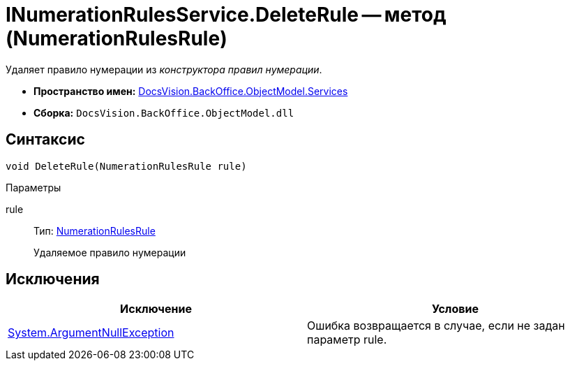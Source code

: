 = INumerationRulesService.DeleteRule -- метод (NumerationRulesRule)

Удаляет правило нумерации из _конструктора правил нумерации_.

* *Пространство имен:* xref:api/DocsVision/BackOffice/ObjectModel/Services/Services_NS.adoc[DocsVision.BackOffice.ObjectModel.Services]
* *Сборка:* `DocsVision.BackOffice.ObjectModel.dll`

== Синтаксис

[source,csharp]
----
void DeleteRule(NumerationRulesRule rule)
----

Параметры

rule::
Тип: xref:api/DocsVision/BackOffice/ObjectModel/NumerationRulesRule_CL.adoc[NumerationRulesRule]
+
Удаляемое правило нумерации

== Исключения

[cols=",",options="header"]
|===
|Исключение |Условие
|http://msdn.microsoft.com/ru-ru/library/system.argumentnullexception.aspx[System.ArgumentNullException] |Ошибка возвращается в случае, если не задан параметр rule.
|===
